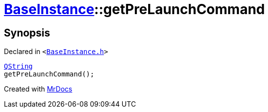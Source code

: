[#BaseInstance-getPreLaunchCommand]
= xref:BaseInstance.adoc[BaseInstance]::getPreLaunchCommand
:relfileprefix: ../
:mrdocs:


== Synopsis

Declared in `&lt;https://github.com/PrismLauncher/PrismLauncher/blob/develop/launcher/BaseInstance.h#L141[BaseInstance&period;h]&gt;`

[source,cpp,subs="verbatim,replacements,macros,-callouts"]
----
xref:QString.adoc[QString]
getPreLaunchCommand();
----



[.small]#Created with https://www.mrdocs.com[MrDocs]#
